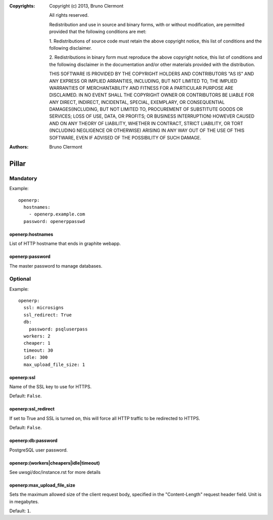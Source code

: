 :Copyrights: Copyright (c) 2013, Bruno Clermont

             All rights reserved.

             Redistribution and use in source and binary forms, with or without
             modification, are permitted provided that the following conditions
             are met:

             1. Redistributions of source code must retain the above copyright
             notice, this list of conditions and the following disclaimer.

             2. Redistributions in binary form must reproduce the above
             copyright notice, this list of conditions and the following
             disclaimer in the documentation and/or other materials provided
             with the distribution.

             THIS SOFTWARE IS PROVIDED BY THE COPYRIGHT HOLDERS AND CONTRIBUTORS
             "AS IS" AND ANY EXPRESS OR IMPLIED ARRANTIES, INCLUDING, BUT NOT
             LIMITED TO, THE IMPLIED WARRANTIES OF MERCHANTABILITY AND FITNESS
             FOR A PARTICULAR PURPOSE ARE DISCLAIMED. IN NO EVENT SHALL THE
             COPYRIGHT OWNER OR CONTRIBUTORS BE LIABLE FOR ANY DIRECT, INDIRECT,
             INCIDENTAL, SPECIAL, EXEMPLARY, OR CONSEQUENTIAL DAMAGES(INCLUDING,
             BUT NOT LIMITED TO, PROCUREMENT OF SUBSTITUTE GOODS OR SERVICES;
             LOSS OF USE, DATA, OR PROFITS; OR BUSINESS INTERRUPTION) HOWEVER
             CAUSED AND ON ANY THEORY OF LIABILITY, WHETHER IN CONTRACT, STRICT
             LIABILITY, OR TORT (INCLUDING NEGLIGENCE OR OTHERWISE) ARISING IN
             ANY WAY OUT OF THE USE OF THIS SOFTWARE, EVEN IF ADVISED OF THE
             POSSIBILITY OF SUCH DAMAGE.
:Authors: - Bruno Clermont

Pillar
======

Mandatory
---------

Example::

  openerp:
    hostnames:
      - openerp.example.com
    password: openerppasswd

openerp:hostnames
~~~~~~~~~~~~~~~~~

List of HTTP hostname that ends in graphite webapp.

openerp:password
~~~~~~~~~~~~~~~~

The master password to manage databases.

Optional
--------

Example::

  openerp:
    ssl: microsigns
    ssl_redirect: True
    db:
      password: psqluserpass
    workers: 2
    cheaper: 1
    timeout: 30
    idle: 300
    max_upload_file_size: 1

openerp:ssl
~~~~~~~~~~~

Name of the SSL key to use for HTTPS.

Default: ``False``.

openerp:ssl_redirect
~~~~~~~~~~~~~~~~~~~~

If set to True and SSL is turned on, this will force all HTTP traffic to be
redirected to HTTPS.

Default: ``False``.

openerp:db:password
~~~~~~~~~~~~~~~~~~~

PostgreSQL user password.

openerp:(workers|cheapers|idle|timeout)
~~~~~~~~~~~~~~~~~~~~~~~~~~~~~~~~~~~~~~~

See uwsgi/doc/instance.rst for more details

openerp:max_upload_file_size
~~~~~~~~~~~~~~~~~~~~~~~~~~~~

Sets the maximum allowed size of the client request body,
specified in the "Content-Length" request header field.
Unit is in megabytes.

Default: ``1``.
